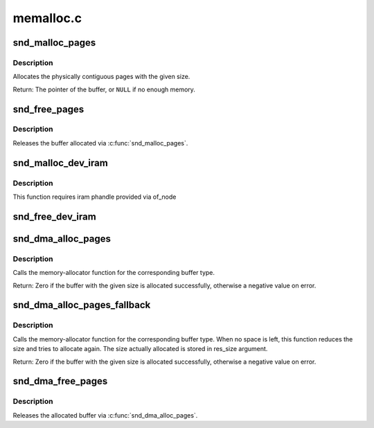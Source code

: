 .. -*- coding: utf-8; mode: rst -*-

==========
memalloc.c
==========

.. _`snd_malloc_pages`:

snd_malloc_pages
================

.. c:function:: void *snd_malloc_pages (size_t size, gfp_t gfp_flags)

    allocate pages with the given size

    :param size_t size:
        the size to allocate in bytes

    :param gfp_t gfp_flags:
        the allocation conditions, GFP_XXX


.. _`snd_malloc_pages.description`:

Description
-----------

Allocates the physically contiguous pages with the given size.

Return: The pointer of the buffer, or ``NULL`` if no enough memory.


.. _`snd_free_pages`:

snd_free_pages
==============

.. c:function:: void snd_free_pages (void *ptr, size_t size)

    release the pages

    :param void \*ptr:
        the buffer pointer to release

    :param size_t size:
        the allocated buffer size


.. _`snd_free_pages.description`:

Description
-----------

Releases the buffer allocated via :c:func:`snd_malloc_pages`.


.. _`snd_malloc_dev_iram`:

snd_malloc_dev_iram
===================

.. c:function:: void snd_malloc_dev_iram (struct snd_dma_buffer *dmab, size_t size)

    allocate memory from on-chip internal ram

    :param struct snd_dma_buffer \*dmab:
        buffer allocation record to store the allocated data

    :param size_t size:
        number of bytes to allocate from the iram


.. _`snd_malloc_dev_iram.description`:

Description
-----------

This function requires iram phandle provided via of_node


.. _`snd_free_dev_iram`:

snd_free_dev_iram
=================

.. c:function:: void snd_free_dev_iram (struct snd_dma_buffer *dmab)

    free allocated specific memory from on-chip internal ram

    :param struct snd_dma_buffer \*dmab:
        buffer allocation record to store the allocated data


.. _`snd_dma_alloc_pages`:

snd_dma_alloc_pages
===================

.. c:function:: int snd_dma_alloc_pages (int type, struct device *device, size_t size, struct snd_dma_buffer *dmab)

    allocate the buffer area according to the given type

    :param int type:
        the DMA buffer type

    :param struct device \*device:
        the device pointer

    :param size_t size:
        the buffer size to allocate

    :param struct snd_dma_buffer \*dmab:
        buffer allocation record to store the allocated data


.. _`snd_dma_alloc_pages.description`:

Description
-----------

Calls the memory-allocator function for the corresponding
buffer type.

Return: Zero if the buffer with the given size is allocated successfully,
otherwise a negative value on error.


.. _`snd_dma_alloc_pages_fallback`:

snd_dma_alloc_pages_fallback
============================

.. c:function:: int snd_dma_alloc_pages_fallback (int type, struct device *device, size_t size, struct snd_dma_buffer *dmab)

    allocate the buffer area according to the given type with fallback

    :param int type:
        the DMA buffer type

    :param struct device \*device:
        the device pointer

    :param size_t size:
        the buffer size to allocate

    :param struct snd_dma_buffer \*dmab:
        buffer allocation record to store the allocated data


.. _`snd_dma_alloc_pages_fallback.description`:

Description
-----------

Calls the memory-allocator function for the corresponding
buffer type.  When no space is left, this function reduces the size and
tries to allocate again.  The size actually allocated is stored in
res_size argument.

Return: Zero if the buffer with the given size is allocated successfully,
otherwise a negative value on error.


.. _`snd_dma_free_pages`:

snd_dma_free_pages
==================

.. c:function:: void snd_dma_free_pages (struct snd_dma_buffer *dmab)

    release the allocated buffer

    :param struct snd_dma_buffer \*dmab:
        the buffer allocation record to release


.. _`snd_dma_free_pages.description`:

Description
-----------

Releases the allocated buffer via :c:func:`snd_dma_alloc_pages`.

